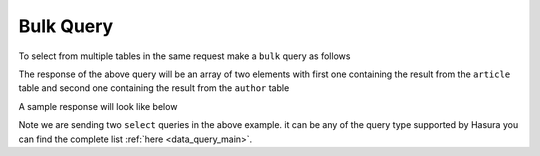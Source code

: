 Bulk Query
----------------

To select from multiple tables in the same request make a ``bulk`` query as follows

.. code-block:: http
   :emphasize-lines: 13

   POST data.<project-name>.hasura-app.io/v1/query HTTP/1.1
   Content-Type: application/json
   Authorization: Bearer <admin-token>

   {
       "type": "bulk",
       "args": [{
           "type": "select",
           "args": {
               "table": "article",
               "columns": [
                   "*"
               ]
           }
       },
       {
           "type": "select",
           "args": {
               "table": "author",
               "columns": [
                   "*"
               ]
           }
       }]
   }

The response of the above query will be an array of two elements with first one containing the result from the ``article`` table and second one containing the result from the ``author`` table

A sample response will look like below

.. code-block:: http
   :emphasize-lines: 13

   POST data.<project-name>.hasura-app.io/v1/query HTTP/1.1
   Content-Type: application/json
   Authorization: Bearer <admin-token>

   [
       [{
           "rating": 4,
           "author_id": 12,
           "content": "Vestibulum accumsan neque et nunc. Quisque ornare tortor at risus. Nunc ac sem ut dolor dapibus gravida. Aliquam tincidunt, nunc ac mattis ornare, lectus ante dictum mi, ac mattis velit justo nec ante. Maecenas mi felis, adipiscing fringilla, porttitor vulputate, posuere vulputate, lacus. Cras interdum. Nunc sollicitudin commodo ipsum. Suspendisse non leo. Vivamus nibh dolor, nonummy ac, feugiat non, lobortis quis, pede. Suspendisse dui. Fusce diam nunc, ullamcorper eu, euismod ac, fermentum vel, mauris. Integer sem elit, pharetra ut, pharetra sed, hendrerit a, arcu. Sed et libero. Proin mi. Aliquam gravida mauris ut mi. Duis risus odio, auctor vitae, aliquet nec, imperdiet nec, leo. Morbi neque tellus, imperdiet non, vestibulum nec, euismod in, dolor. Fusce feugiat. Lorem ipsum dolor sit amet, consectetuer adipiscing elit. Aliquam auctor, velit eget laoreet posuere, enim nisl",
           "id": 1,
           "title": "sem ut dolor dapibus gravida."
       }],
       [{
           "name": "Chrissie",
           "id": 1
       }]
   ]

Note we are sending two ``select`` queries in the above example. it can be any of the query type supported by Hasura you can find the complete list :ref:`here <data_query_main>`.
